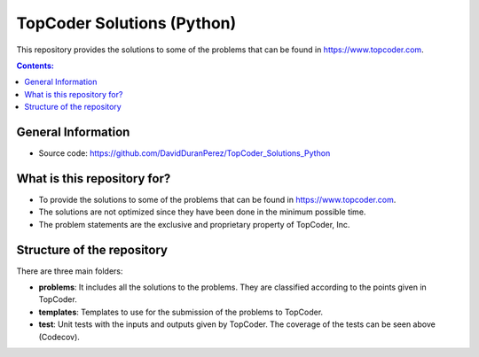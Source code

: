 TopCoder Solutions (Python)
==============================

.. image:: https://travis-ci.org/DavidDuranPerez/TopCoder_Solutions_Python.svg?branch=master
   :alt: TopCoder_Solutions_Python build status on Travis CI
   :target: https://travis-ci.org/DavidDuranPerez/TopCoder_Solutions_Python
   
.. image:: https://codecov.io/gh/DavidDuranPerez/TopCoder_Solutions_Python/branch/master/graph/badge.svg
   :alt: TopCoder_Solutions_Python code coverage on Codecov
   :target: https://codecov.io/gh/DavidDuranPerez/TopCoder_Solutions_Python
   
This repository provides the solutions to some of the problems that can be found in https://www.topcoder.com.

.. contents:: Contents:


General Information
---------------------

- Source code: https://github.com/DavidDuranPerez/TopCoder_Solutions_Python

What is this repository for?
---------------------------------

* To provide the solutions to some of the problems that can be found in https://www.topcoder.com.
* The solutions are not optimized since they have been done in the minimum possible time.
* The problem statements are the exclusive and proprietary property of TopCoder, Inc. 

Structure of the repository
----------------------------

There are three main folders:

* **problems**: It includes all the solutions to the problems. They are classified according to the points given in TopCoder.
* **templates**: Templates to use for the submission of the problems to TopCoder.
* **test**: Unit tests with the inputs and outputs given by TopCoder. The coverage of the tests can be seen above (Codecov).


